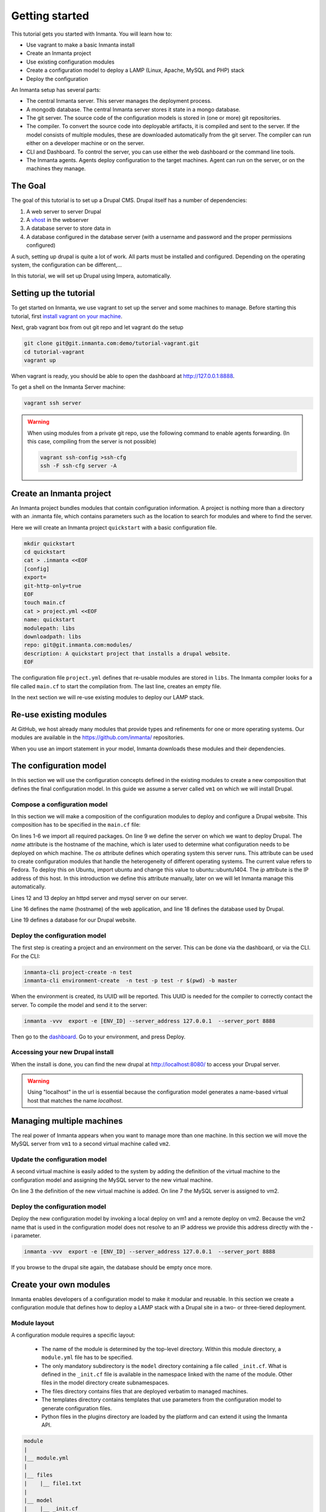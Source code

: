 .. vim: spell

Getting started
***************

This tutorial gets you started with Inmanta. You will learn how to:

* Use vagrant to make a basic Inmanta install
* Create an Inmanta project
* Use existing configuration modules
* Create a configuration model to deploy a LAMP (Linux, Apache, MySQL and PHP) stack
* Deploy the configuration

An Inmanta setup has several parts: 

.. image:: _static/overview.svg
   :width: 70%
   :alt: Overview of the Inmanta platform

* The central Inmanta server. This server manages the deployment process.
* A mongodb database. The central Inmanta server stores it state in a mongo database.
* The git server. The source code of the configuration models is stored in (one or more) git repositories.  
* The compiler. To convert the source code into deployable artifacts, it is compiled and sent to the server. If the model consists of multiple modules, these are downloaded automatically from the git server. The compiler can run either on a developer machine or on the server. 
* CLI and Dashboard. To control the server, you can use either the web dashboard or the command line tools. 
* The Inmanta agents. Agents deploy configuration to the target machines. Agent can run on the server, or on the machines they manage. 


The Goal
=========

The goal of this tutorial is to set up a Drupal CMS.  Drupal itself has a number of dependencies:

1. A web server to server Drupal
2. A `vhost <https://en.wikipedia.org/wiki/Virtual_hosting>`_ in the webserver 
3. A database server to store data in
4. A database configured in the database server (with a username and password and the proper permissions configured)

A such, setting up drupal is quite a lot of work. All parts must be installed and configured. Depending on the operating system, the configuration can be different,...

In this tutorial, we will set up Drupal using Impera, automatically.

Setting up the tutorial
=========================

To get started on Inmanta, we use vagrant to set up the server and some machines to manage. 
Before starting this tutorial, first `install vagrant on your machine <https://www.vagrantup.com/docs/installation/>`_. 

 
Next, grab vagrant box from out git repo and let vagrant do the setup

.. code-block:: sh

    git clone git@git.inmanta.com:demo/tutorial-vagrant.git
    cd tutorial-vagrant
    vagrant up
    
When vagrant is ready, you should be able to open the dashboard at http://127.0.0.1:8888.  

To get a shell on the Inmanta Server machine:

.. code-block:: sh

    vagrant ssh server
    
    
.. warning::

    When using modules from a private git repo, use the following command to enable agents forwarding. (In this case, compiling from the server is not possible)
    
    .. code-block:: sh

        vagrant ssh-config >ssh-cfg
        ssh -F ssh-cfg server -A


Create an Inmanta project
========================

An Inmanta project bundles modules that contain configuration information. A project is nothing more
than a directory with an .inmanta file, which contains parameters such as the location to search for
modules and where to find the server.

Here we will create an Inmanta project ``quickstart`` with a basic configuration file.

.. code-block:: sh

    mkdir quickstart
    cd quickstart
    cat > .inmanta <<EOF
    [config]
    export=
    git-http-only=true
    EOF
    touch main.cf
    cat > project.yml <<EOF
    name: quickstart
    modulepath: libs
    downloadpath: libs
    repo: git@git.inmanta.com:modules/
    description: A quickstart project that installs a drupal website.
    EOF

    
The configuration file ``project.yml`` defines that re-usable modules are stored in ``libs``. The Inmanta compiler looks for a file called ``main.cf`` to start the compilation from.  The last line, creates an empty file.


In the next section we will re-use existing modules to deploy our LAMP stack.

Re-use existing modules
=======================

At GitHub, we host already many modules that provide types and refinements for one or more
operating systems. Our modules are available in the https://github.com/inmanta/ repositories.

When you use an import statement in your model, Inmanta downloads these modules and their dependencies. 



The configuration model
=======================

In this section we will use the configuration concepts defined in the existing
modules to create a new composition that defines the final configuration model. In
this guide we assume a server called ``vm1`` on which we will install Drupal.

Compose a configuration model
-----------------------------

In this section we will make
a composition of the configuration modules to deploy and configure a Drupal
website. This composition has to be specified in the ``main.cf`` file:

.. code-block:: ruby
    :linenos:

    import ip
    import redhat
    import apache
    import mysql
    import web
    import drupal

    # define the machine we want to deploy Drupal on
    vm1=ip::Host(name="vm1", os=redhat::fedora23, ip="192.168.33.101")

    # add a mysql and apache http server
    web_server=apache::Server(host=vm1)
    mysql_server=mysql::Server(host=vm1)

    # deploy drupal in that virtual host
    name=web::Alias(hostname="localhost")
    db=mysql::Database(server=mysql_server, name="drupal_test", user="drupal_test",
                       password="Str0ng-P433w0rd")
    drupal::Application(name=name, container=web_server, database=db, admin_user="admin",
                        admin_password="test", admin_email="admin@example.com", site_name="localhost")


On lines 1-6 we import all required packages.  
On line 9 we define the server on which we want to deploy Drupal. The *name* attribute is the hostname of the
machine, which is later used to determine what configuration needs to be deployed on which machine.
The *os* attribute defines which operating system this server runs. This attribute can be used to
create configuration modules that handle the heterogeneity of different operating systems.
The current value refers to Fedora. To deploy this on Ubuntu, import ubuntu and change this value to
ubuntu::ubuntu1404. The *ip* attribute is the IP address of this host. In this introduction
we define this attribute manually, later on we will let Inmanta manage this automatically.

Lines 12 and 13 deploy an httpd server and mysql server on our server.

Line 16 defines the name (hostname) of the web application, and line 18 defines the database used by Drupal.

Line 19 defines a database for our Drupal website.


Deploy the configuration model
------------------------------

The first step is creating a project and an environment on the server. This can be done via the dashboard, or via the CLI. 
For the CLI:

.. code-block:: sh

    inmanta-cli project-create -n test
    inmanta-cli environment-create  -n test -p test -r $(pwd) -b master
    
When the environment is created, its UUID will be reported. This UUID is needed for the compiler to correctly contact the server.
To compile the model and send it to the server:

.. code-block:: sh 

    inmanta -vvv  export -e [ENV_ID] --server_address 127.0.0.1  --server_port 8888

Then go to the `dashboard <http://127.0.0.1:8888>`_.  Go to your environment, and press Deploy.

Accessing your new Drupal install
---------------------------------

When the install is done, you can find the new drupal at `http://localhost:8080/ <http://localhost:8080/>`_ to access your Drupal server.

.. warning::

   Using "localhost" in the url is essential because the configuration model
   generates a name-based virtual host that matches the name *localhost*.


Managing multiple machines
==========================

The real power of Inmanta appears when you want to manage more than one machine. In this section we will
move the MySQL server from ``vm1`` to a second virtual machine called ``vm2``.


Update the configuration model
------------------------------

A second virtual machine is easily added to the system by adding the definition
of the virtual machine to the configuration model and assigning the MySQL server
to the new virtual machine.

.. code-block:: ruby
    :linenos:

    # define the machine we want to deploy Drupal on
    vm1=ip::Host(name="vm1", os=redhat::fedora23, ip="192.168.33.101")
    vm2=ip::Host(name="vm2", os=redhat::fedora23, ip="192.168.33.102")

    # add a mysql and apache http server
    web_server=apache::Server(host=vm1)
    mysql_server=mysql::Server(host=vm2)

    # deploy drupal in that virtual host
    name=web::Alias(hostname="localhost")
    db=mysql::Database(server=mysql_server, name="drupal_test", user="drupal_test",
                       password="Str0ng-P433w0rd")
    drupal::Application(name=name, container=web_server, database=db, admin_user="admin",
                        admin_password="test", admin_email="admin@example.com", site_name="localhost")

On line 3 the definition of the new virtual machine is added. On line 7 the
MySQL server is assigned to vm2.

Deploy the configuration model
------------------------------

Deploy the new configuration model by invoking a local deploy on vm1 and a
remote deploy on vm2. Because the vm2 name that is used in the configuration model does not resolve
to an IP address we provide this address directly with the -i parameter.

.. code-block:: sh 

    inmanta -vvv  export -e [ENV_ID] --server_address 127.0.0.1  --server_port 8888


If you browse to the drupal site again, the database should be empty once more.

Create your own modules
=======================

Inmanta enables developers of a configuration model to make it modular and
reusable. In this section we create a configuration module that defines how to
deploy a LAMP stack with a Drupal site in a two- or three-tiered deployment.

Module layout
-------------
A configuration module requires a specific layout:

    * The name of the module is determined by the top-level directory. Within this
      module directory, a ``module.yml`` file has to be specified.
    * The only mandatory subdirectory is the ``model`` directory containing a file
      called ``_init.cf``. What is defined in the ``_init.cf`` file is available in the namespace linked with
      the name of the module. Other files in the model directory create subnamespaces.
    * The files directory contains files that are deployed verbatim to managed
      machines.
    * The templates directory contains templates that use parameters from the
      configuration model to generate configuration files.
    * Python files in the plugins directory are loaded by the platform and can
      extend it using the Inmanta API.


.. code-block:: sh

    module
    |
    |__ module.yml
    |
    |__ files
    |    |__ file1.txt
    |
    |__ model
    |    |__ _init.cf
    |    |__ services.cf
    |
    |__ plugins
    |    |__ functions.py
    |
    |__ templates
         |__ conf_file.conf.tmpl


We will create our custom module in the ``libs`` directory of the quickstart project. Our new module
will be called *lamp*, and we require the ``_init.cf`` file (in the ``model`` subdirectory) and
the ``module.yml`` file to have a valid Inmanta module.
The following commands create all directories and files to develop a full-featured module:

.. code-block:: sh

    cd ~/quickstart/libs
    mkdir {lamp,lamp/model}
    touch lamp/model/_init.cf
    touch lamp/module.yml

    mkdir {lamp/files,lamp/templates}
    mkdir lamp/plugins
    touch lamp/plugins/__init__.py

Next, edit the ``lamp/module.yml`` file and add meta-data to it:

.. code-block:: yaml

    name: lamp
    license: Apache 2.0


Configuration model
-------------------

In ``lamp/model/_init.cf`` we define the configuration model that defines the *lamp*
configuration module.

.. code-block:: ruby
    :linenos:

    entity DrupalStack:
        string hostname
        string admin_user
        string admin_password
        string admin_email
        string site_name
    end

    index DrupalStack(hostname)

    ip::Host webhost [1] -- [0:1] DrupalStack drupal_stack_webhost
    ip::Host mysqlhost [1] -- [0:1] DrupalStack drupal_stack_mysqlhost

    implementation drupalStackImplementation for DrupalStack:
        # add a mysql and apache http server
        web_server=apache::Server(host=webhost)
        mysql_server=mysql::Server(host=mysqlhost)

        # deploy drupal in that virtual host
        name=web::Alias(hostname=hostname)
        db=mysql::Database(server=mysql_server, name="drupal_test", user="drupal_test",
                           password="Str0ng-P433w0rd")
        drupal::Application(name=name, container=web_server, database=db, admin_user=admin_user,
                            admin_password=admin_password, admin_email=admin_email, site_name=site_name)
    end

    implement DrupalStack using drupalStackImplementation

On lines 1 to 7 we define an entity which is the definition of a *concept* in
the configuration model. Entities behave as an interface to a partial
configuration model that encapsulates parts of the configuration, in this case
how to configure a LAMP stack. On lines 2 and 6 typed attributes are defined
which we can later on use in the implementation of an entity instance.

Line 9 defines that *hostname* is an identifying attribute for instances of
the DrupalStack entity. This also means that all instances of DrupalStack need
to have a unique *hostname* attribute.

On lines 11 and 12 we define a relation between a Host and our DrupalStack entity.
This relation represents a double binding between these instances and it has a
multiplicity. The first relation reads as follows:

    * Each DrupalStack instance has exactly one ip::Host instance that is available
      in the webserver attribute.
    * Each ip::Host has zero or one DrupalStack instances that use the host as a
      webserver. The DrupalStack instance is available in the drupal_stack_webserver attribute.

.. warning::

   On lines 11 and 12 we explicity give the DrupalStack side of the relation a
   multiplicity that starts from zero. Setting this to one would break the ip
   module because each Host would require an instance of DrupalStack.

On lines 14 to 25 an implementation is defined that provides a refinement of the DrupalStack entity.
It encapsulates the configuration of a LAMP stack behind the interface of the entity by defining
DrupalStack in function of other entities, which on their turn do the same. The refinement process
is evaluated by the compiler and continues until all instances are refined into instances of
entities that Inmanta knows how to deploy.

Inside the implementation the attributes and relations of the entity are available as variables.
They can be hidden by new variable definitions, but are also accessible through the ``self``
variable (not used in this example).

And finally the *implement* statement on line 27 links the implementation to the entity.

The composition
---------------

With our new LAMP module we can reduce the amount of required configuration code in the ``main.cf`` file
by using more *reusable* configuration code. Only three lines of site-specific configuration code are
required.

.. code-block:: ruby
    :linenos:

    # define the machine we want to deploy Drupal on
    vm1=ip::Host(name="vm1", os=redhat::fedora21, ip="IP_OF_VM1")
    vm2=ip::Host(name="vm2", os=redhat::fedora21, ip="IP_OF_VM2")

    lamp::DrupalStack(webhost=vm1, mysqlhost=vm2, hostname="localhost", admin_user="admin",
                      admin_password="test", admin_email="admin@example.com", site_name="localhost")


Deploy the changes
------------------

Deploy the changes as before and nothing should change because it generates exactly the same
configuration.

.. code-block:: sh

    inmanta deploy -a vm1 -i IP_OF_VM1
    inmanta deploy -a vm2 -i IP_OF_VM2

